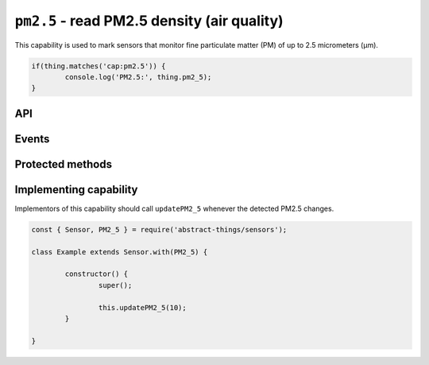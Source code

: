 ``pm2.5`` - read PM2.5 density (air quality)
============================================

This capability is used to mark sensors that monitor fine particulate matter
(PM) of up to 2.5 micrometers (μm).

.. sourcecode:: js

	if(thing.matches('cap:pm2.5')) {
		console.log('PM2.5:', thing.pm2_5);
	}

API
---

.. js:attribute:: pm2_5

	Get the current PM2.5 as micrograms per cubic meter (μg/m³). Value is a
	:doc:`number </values/number>`.

	.. sourcecode:: js

		console.log('PM2.5:', thing.pm2_5);

.. js:attribute:: 'pm2.5'

	Get the current PM2.5 as micrograms per cubic meter (μg/m³). Value is a
	:doc:`number </values/number>`.

	.. sourcecode:: js

		console.log('PM2.5:', thing['pm2.5']);

Events
------

.. js:data:: pm2.5Changed

	The PM2.5 has changed. Payload is a :doc:`number </values/number>` with
	the new PM2.5 as micrograms per cubic meter (μg/m³).

	.. sourcecode:: js

		thing.on('pm2.5Changed', v => console.log('Changed to:', v));

Protected methods
-----------------

.. js:function:: updatePM2_5(value)

	Update the current PM2.5 as micrograms per cubic meter (μg/m³). Should be
	called whenever a change is detected.

	:param value:
		The new PM2.5 value. Will be converted to a
		:doc:`number </values/number>`.

	Example:

	.. sourcecode:: js

		this.updatePM2_5(10);

Implementing capability
-----------------------

Implementors of this capability should call ``updatePM2_5`` whenever the
detected PM2.5 changes.

.. sourcecode:: js

	const { Sensor, PM2_5 } = require('abstract-things/sensors');

	class Example extends Sensor.with(PM2_5) {

		constructor() {
			super();

			this.updatePM2_5(10);
		}

	}
